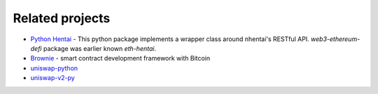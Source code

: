 Related projects
================

* `Python Hentai <https://pypi.org/project/hentai/>`_ - This python package implements a wrapper class around nhentai's RESTful API.
  `web3-ethereum-defi` package was earlier known `eth-hentai`.

* `Brownie <https://github.com/eth-brownie/brownie>`_ - smart contract development framework with Bitcoin

* `uniswap-python <https://github.com/uniswap-python/uniswap-python>`_

* `uniswap-v2-py <https://github.com/nosofa/uniswap-v2-py>`_
